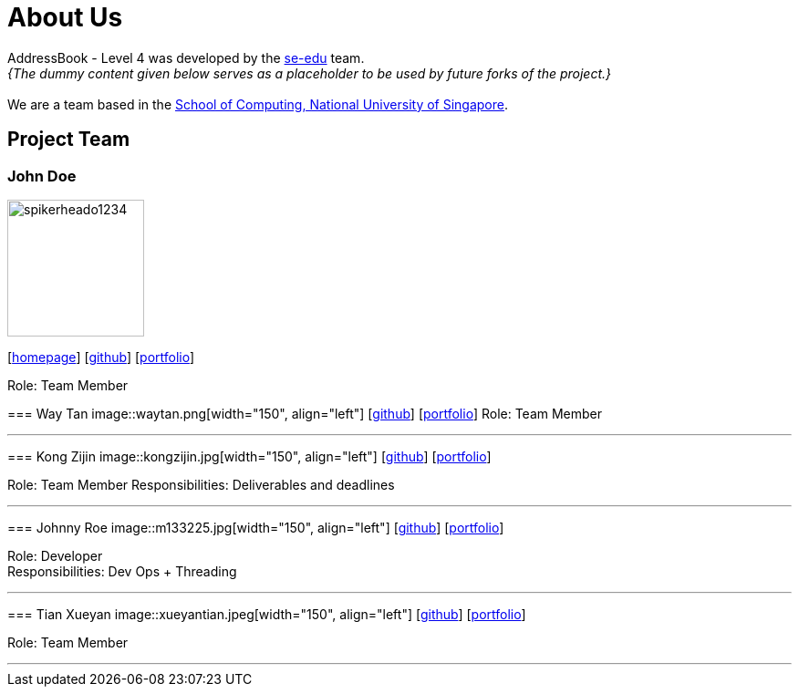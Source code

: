 = About Us
:site-section: AboutUs
:relfileprefix: team/
:imagesDir: images
:stylesDir: stylesheets

AddressBook - Level 4 was developed by the https://se-edu.github.io/docs/Team.html[se-edu] team. +
_{The dummy content given below serves as a placeholder to be used by future forks of the project.}_ +
{empty} +
We are a team based in the http://www.comp.nus.edu.sg[School of Computing, National University of Singapore].

== Project Team

=== John Doe
image::spikerheado1234.png[width="150", align="left"]
{empty}[http://www.ahangupta.com[homepage]] [https://github.com/spikerheado1234[github]] [<<spikerheado1234#, portfolio>>]

Role: Team Member


=======
=== Way Tan
image::waytan.png[width="150", align="left"]
{empty}[http://github.com/waytan[github]] [<<johndoe#, portfolio>>]
Role: Team Member

'''

=== Kong Zijin
image::kongzijin.jpg[width="150", align="left"]
{empty}[http://github.com/KongZijin[github]] [<<KongZijin#, portfolio>>]

Role: Team Member
Responsibilities: Deliverables and deadlines

'''

=== Johnny Roe
image::m133225.jpg[width="150", align="left"]
{empty}[http://github.com/m133225[github]] [<<johndoe#, portfolio>>]

Role: Developer +
Responsibilities: Dev Ops + Threading

'''

=== Tian Xueyan
image::xueyantian.jpeg[width="150", align="left"]
{empty}[http://github.com/xueyantian[github]] [<<johndoe#, portfolio>>]

Role: Team Member

'''
